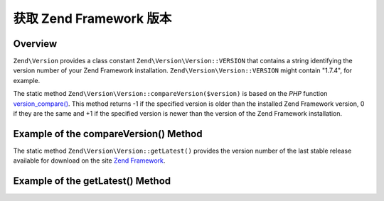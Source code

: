 .. _zend.version.reading:

获取 Zend Framework 版本
==================================

.. _zend.version.reading.overview:

Overview
--------

``Zend\Version`` provides a class constant ``Zend\Version\Version::VERSION`` that contains a string identifying the version
number of your Zend Framework installation. ``Zend\Version\Version::VERSION`` might contain "1.7.4", for example.

The static method ``Zend\Version\Version::compareVersion($version)`` is based on the *PHP* function `version_compare()`_.
This method returns -1 if the specified version is older than the installed Zend Framework version, 0 if they are
the same and +1 if the specified version is newer than the version of the Zend Framework installation.

.. _zend.version.reading.compage-version:

Example of the compareVersion() Method
--------------------------------------

.. code-block:: php
   :linenos:

   // returns -1, 0 or 1
   $cmp = Zend\Version\Version::compareVersion('2.0.0');

The static method ``Zend\Version\Version::getLatest()`` provides the version number of the last stable release available
for download on the site `Zend Framework`_.

.. _zend.version.reading.get-latest:

Example of the getLatest() Method
---------------------------------

.. code-block:: php
   :linenos:

   // returns 1.11.0 (or a later version)
   echo Zend\Version\Version::getLatest();



.. _`version_compare()`: http://php.net/version_compare
.. _`Zend Framework`: http://framework.zend.com/download/latest
